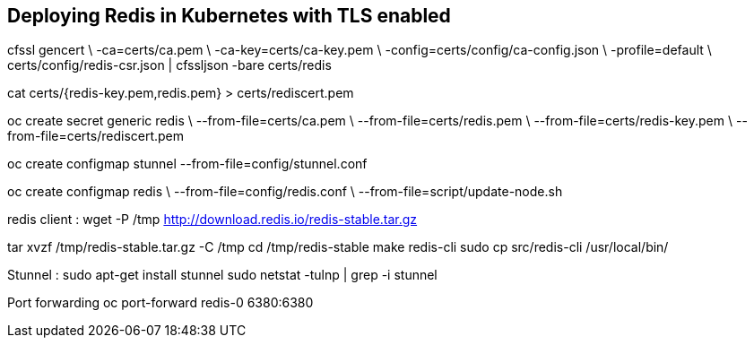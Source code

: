 == Deploying Redis in Kubernetes with TLS enabled

cfssl gencert \
    -ca=certs/ca.pem \
    -ca-key=certs/ca-key.pem \
    -config=certs/config/ca-config.json \
    -profile=default \
    certs/config/redis-csr.json | cfssljson -bare certs/redis


cat certs/{redis-key.pem,redis.pem} > certs/rediscert.pem

oc create secret generic redis \                                              
    --from-file=certs/ca.pem \
    --from-file=certs/redis.pem \
    --from-file=certs/redis-key.pem \
    --from-file=certs/rediscert.pem



oc create configmap stunnel --from-file=config/stunnel.conf

oc create configmap redis \
    --from-file=config/redis.conf \
    --from-file=script/update-node.sh


redis client : 
wget -P /tmp http://download.redis.io/redis-stable.tar.gz

tar xvzf /tmp/redis-stable.tar.gz -C /tmp
cd /tmp/redis-stable
make redis-cli
sudo cp src/redis-cli /usr/local/bin/


Stunnel : 
sudo apt-get install stunnel
sudo netstat -tulnp | grep -i stunnel




Port forwarding 
oc port-forward redis-0 6380:6380


